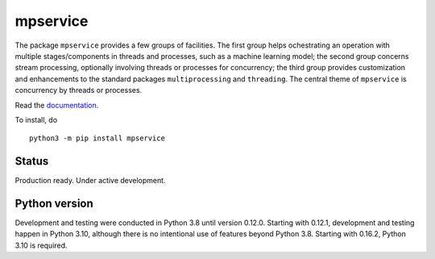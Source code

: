 mpservice
=========

The package ``mpservice`` provides a few groups of facilities. The first group helps ochestrating an operation 
with multiple stages/components in threads and processes, such as a machine learning model;
the second group concerns stream processing, optionally involving threads or processes for concurrency;
the third group provides customization and enhancements to the standard packages ``multiprocessing`` and ``threading``.
The central theme of ``mpservice`` is concurrency by threads or processes.

Read the `documentation <https://mpservice.readthedocs.io/en/latest/>`_.

To install, do

::
    
    python3 -m pip install mpservice


Status
------

Production ready. Under active development.


Python version
--------------

Development and testing were conducted in Python 3.8 until version 0.12.0.
Starting with 0.12.1, development and testing happen in Python 3.10, although
there is no intentional use of features beyond Python 3.8.
Starting with 0.16.2, Python 3.10 is required.
